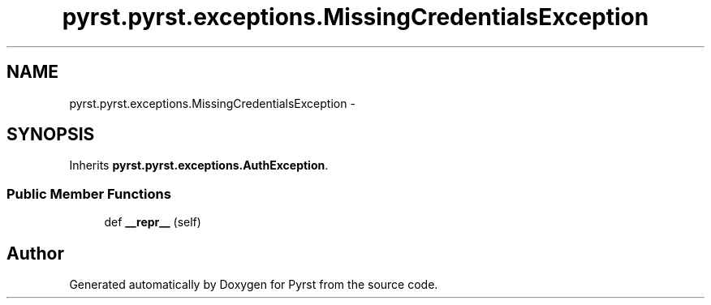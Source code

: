 .TH "pyrst.pyrst.exceptions.MissingCredentialsException" 3 "Fri Feb 20 2015" "Version 0.50" "Pyrst" \" -*- nroff -*-
.ad l
.nh
.SH NAME
pyrst.pyrst.exceptions.MissingCredentialsException \- 
.SH SYNOPSIS
.br
.PP
.PP
Inherits \fBpyrst\&.pyrst\&.exceptions\&.AuthException\fP\&.
.SS "Public Member Functions"

.in +1c
.ti -1c
.RI "def \fB__repr__\fP (self)"
.br
.in -1c

.SH "Author"
.PP 
Generated automatically by Doxygen for Pyrst from the source code\&.
